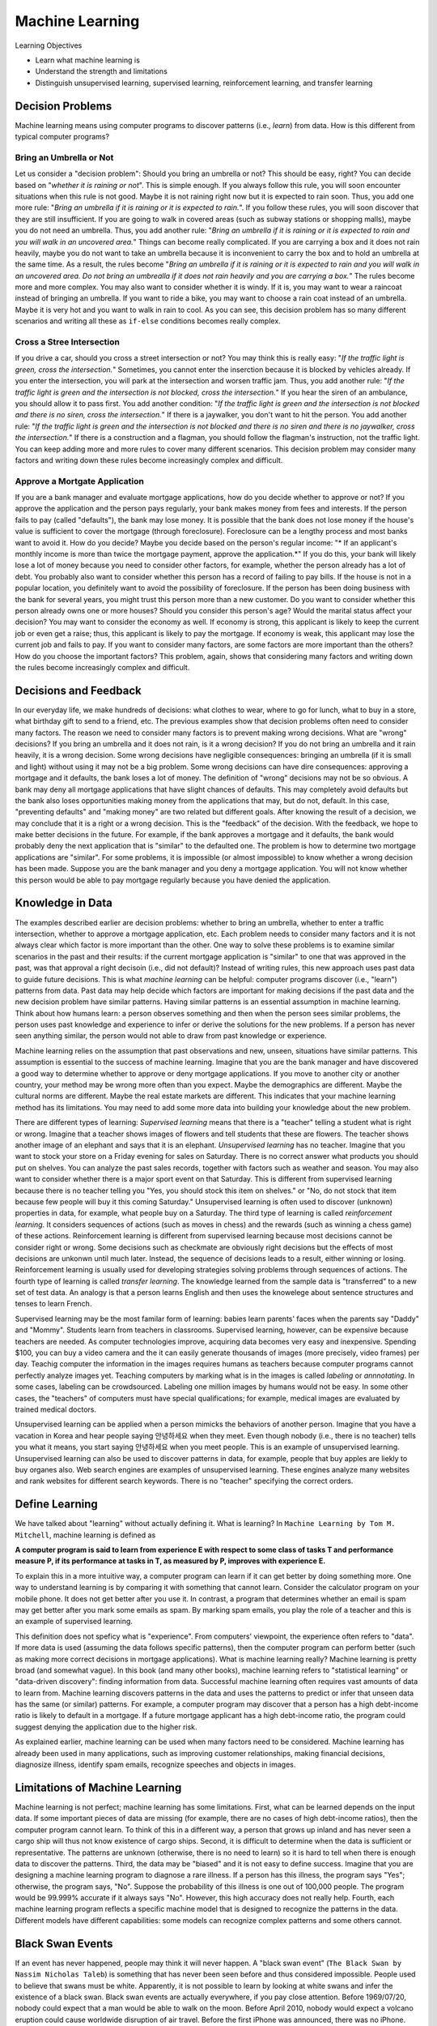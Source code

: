 Machine Learning
==================

Learning Objectives

- Learn what machine learning is 
  
- Understand the strength and limitations 
  
- Distinguish  unsupervised learning,  supervised learning,  reinforcement learning, and transfer  learning

  
Decision Problems
-----------------

Machine learning means using computer programs to discover patterns
(i.e., *learn*) from data.  How is this different from typical
computer programs?

Bring an Umbrella or Not
^^^^^^^^^^^^^^^^^^^^^^^^

Let us consider a "decision problem": Should you
bring an umbrella or not?  This should be easy, right?  You can decide
based on "*whether it is raining or not*".  This is simple enough.  If
you always follow this rule, you will soon encounter situations when
this rule is not good.  Maybe it is not raining right now but it is
expected to rain soon. Thus, you add one more rule: "*Bring an
umbrella if it is raining or it is expected to rain.*".  If you follow
these rules, you will soon discover that they are still insufficient.
If you are going to walk in covered areas (such as subway stations or
shopping malls), maybe you do not need an umbrella.  Thus, you add
another rule: "*Bring an umbrella if it is raining or it is expected
to rain and you will walk in an uncovered area.*" Things can become
really complicated.  If you are carrying a box and it does not rain
heavily, maybe you do not want to take an umbrella because it is
inconvenient to carry the box and to hold an umbrella at the same
time. As a result, the rules become "*Bring an umbrella if it is
raining or it is expected to rain and you will walk in an uncovered
area. Do not bring an umbrealla if it does not rain heavily and you
are carrying a box.*" The rules become more and more complex.  You may
also want to consider whether it is windy. If it is, you may want to
wear a raincoat instead of bringing an umbrella. If you want to ride a
bike, you may want to choose a rain coat instead of an umbrella.
Maybe it is very hot and you want to walk in rain to cool.  As you can
see, this decision problem has so many different scenarios and writing
all these as ``if-else`` conditions becomes really complex.

Cross a Stree Intersection
^^^^^^^^^^^^^^^^^^^^^^^^^^


If you drive a car, should you cross a street intersection or not?
You may think this is really easy: "*If the traffic light is green,
cross the intersection.*" Sometimes, you cannot enter the inserction
because it is blocked by vehicles already. If you enter the
intersection, you will park at the intersection and worsen traffic
jam. Thus, you add another rule: "*If the traffic light is green and
the intersection is not blocked, cross the intersection.*" If you hear
the siren of an ambulance, you should allow it to pass first.  You add
another condition: "*If the traffic light is green and the
intersection is not blocked and there is no siren, cross the
intersection.*" If there is a jaywalker, you don't want to hit the
person.  You add another rule: "*If the traffic light is green and the
intersection is not blocked and there is no siren and there is no
jaywalker, cross the intersection.*" If there is a construction and a
flagman, you should follow the flagman's instruction, not the traffic
light.  You can keep adding more and more rules to cover many
different scenarios.  This decision problem may consider many factors
and writing down these rules become increasingly complex and
difficult.

Approve a Mortgate Application
^^^^^^^^^^^^^^^^^^^^^^^^^^^^^^

If you are a bank manager and evaluate mortgage applications, how do
you decide whether to approve or not?  If you approve the application
and the person pays regularly, your bank makes money from fees and
interests.  If the person fails to pay (called "defaults"), the bank
may lose money. It is possible that the bank does not lose money if
the house's value is sufficient to cover the mortgage (through
foreclosure). Foreclosure can be a lengthy process and most banks want
to avoid it.  How do you decide? Maybe you decide based on the
person's regular income: "* If an applicant's monthly income is more
than twice the mortgage payment, approve the application.*"
If you do this, your bank will likely lose a lot of money because you
need to consider other factors, for example, whether the person
already has a lot of debt. You probably also want to consider whether
this person has a record of failing to pay bills.  If the house is not
in a popular location, you definitely want to avoid the possibility of
foreclosure. If the person has been doing business with the bank for
several years, you might trust this person more than a new customer.
Do you want to consider whether this person already owns one or more
houses?  Should you consider this person's age?  Would the marital
status affect your decision?  You may want to consider the economy as
well. If economy is strong, this applicant is likely to keep the
current job or even get a raise; thus, this applicant is likely to pay
the mortgage. If economy is weak, this applicant may lose the current
job and fails to pay.  If you want to consider many factors, are some
factors are more important than the others? How do you choose the
important factors?  This problem, again, shows that considering many
factors and writing down the rules become increasingly complex and
difficult.

Decisions and Feedback
----------------------

In our everyday life, we make hundreds of decisions: what clothes to
wear, where to go for lunch, what to buy in a store, what birthday
gift to send to a friend, etc.  The previous examples show that
decision problems often need to consider many factors.  The reason we
need to consider many factors is to prevent making wrong decisions.
What are "wrong" decisions? If you bring an umbrella and it does not
rain, is it a wrong decision?  If you do not bring an umbrella and it
rain heavily, it is a wrong decision.  Some wrong decisions have
negligible consequences: bringing an umbrella (if it is small and
light) without using it may not be a big problem.  Some wrong
decisions can have dire consequences: approving a mortgage and it
defaults, the bank loses a lot of money.  The definition of "wrong"
decisions may not be so obvious.  A bank may deny all mortgage
applications that have slight chances of defaults. This may completely
avoid defaults but the bank also loses opportunities making money from
the applications that may, but do not, default.  In this case,
"preventing defaults" and "making money" are two related but different
goals.  After knowing the result of a decision, we may conclude that
it is a right or a wrong decision. This is the "feedback" of the
decision.  With the feedback, we hope to make better decisions in the
future. For example, if the bank approves a mortgage and it defaults,
the bank would probably deny the next application that is "similar" to
the defaulted one.  The problem is how to determine two mortgage
applications are "similar".  For some problems, it is impossible (or
almost impossible) to know whether a wrong decision has been
made. Suppose you are the bank manager and you deny a mortgage
application. You will not know whether this person would be able to
pay mortgage regularly because you have denied the application.


Knowledge in Data
-----------------


The examples described earlier are decision problems: whether to bring
an umbrella, whether to enter a traffic intersection, whether to
approve a mortgage application, etc. Each problem needs to consider
many factors and it is not always clear which factor is more important
than the other. One way to solve these problems is to examine similar
scenarios in the past and their results: if the current mortgage
application is "similar" to one that was approved in the past, was
that approval a right decisoin (i.e., did not default)?  Instead of
writing rules, this new approach uses past data to guide future
decisions.  This is what *machine learning* can be helpful: computer
programs discover (i.e., "learn") patterns from data.  Past data may
help decide which factors are important for making decisions if the
past data and the new decision problem have similar patterns.  Having
similar patterns is an essential assumption in machine learning.
Think about how humans learn: a person observes something and then
when the person sees similar problems, the person uses past knowledge
and experience to infer or derive the solutions for the new problems.
If a person has never seen anything similar, the person would not able
to draw from past knowledge or experience.


Machine learning relies on the assumption that past observations and
new, unseen, situations have similar patterns.  This assumption is
essential to the success of machine learning.  Imagine that you are
the bank manager and have discovered a good way to determine whether
to approve or deny mortgage applications.  If you move to another city
or another country, your method may be wrong more often than you
expect. Maybe the demographics are different. Maybe the cultural norms
are different.  Maybe the real estate markets are different.  This
indicates that your machine learning method has its limitations.  You
may need to add some more data into building your knowledge about the
new problem.

There are different types of learning: *Supervised learning* means
that there is a "teacher" telling a student what is right or
wrong. Imagine that a teacher shows images of flowers and tell
students that these are flowers. The teacher shows another image of an
elephant and says that it is an elephant.  *Unsupervised learning* has
no teacher. Imagine that you want to stock your store on a Friday
evening for sales on Saturday.  There is no correct answer what
products you should put on shelves.  You can analyze the past sales
records, together with factors such as weather and season.  You may
also want to consider whether there is a major sport event on that
Saturday.  This is different from supervised learning because there is
no teacher telling you "Yes, you should stock this item on shelves."
or "No, do not stock that item because few people will buy it this
coming Saturday."  Unsupervised learning is often used to discover
(unknown) properties in data, for example, what people buy on a
Saturday.  The third type of learning is called *reinforcement
learning*.  It considers sequences of actions (such as moves in chess)
and the rewards (such as winning a chess game) of these actions.
Reinforcement learning is different from supervised learning because
most decisions cannot be consider right or wrong. Some decisions such
as checkmate are obviously right decisions but the effects of most
decisions are unkonwn until much later. Instead, the sequence of
decisions leads to a result, either winning or losing. Reinforcement
learning is usually used for developing strategies solving problems
through sequences of actions.  The fourth type of learning is called
*transfer learning*.  The knowledge learned from the sample data is
"transferred" to a new set of test data.  An analogy is that a person
learns English and then uses the knowelege about sentence structures
and tenses to learn French.

Supervised learning may be the most familar form of learning: babies
learn parents' faces when the parents say "Daddy" and "Mommy".
Students learn from teachers in classrooms.  Supervised learning,
however, can be expensive because teachers are needed.  As computer
technologies improve, acquiring data becomes very easy and
inexpensive.  Spending $100, you can buy a video camera and the it can
easily generate thousands of images (more precisely, video frames) per
day. Teachig computer the information in the images requires humans as
teachers because computer programs cannot perfectly analyze images
yet.  Teaching computers by marking what is in the images is called
*labeling* or *annnotating*.  In some cases, labeling can be
crowdsourced.  Labeling one million images by humans would not be
easy. In some other cases, the "teachers" of computers must have
special qualifications; for example, medical images are evaluated by
trained medical doctors.


Unsupervised learning can be applied when a person mimicks the
behaviors of another person.  Imagine that you have a vacation in
Korea and hear people saying ``안녕하세요`` when they meet.  Even
though nobody (i.e., there is no teacher) tells you what it means, you
start saying ``안녕하세요`` when you meet people.  This is an example
of unsupervised learning.  Unsupervised learning can also be used to
discover patterns in data, for example, people that buy apples are
liekly to buy organes also.  Web search engines are examples of
unsupervised learning.  These engines analyze many websites and rank
websites for different search keywords. There is no "teacher"
specifying the correct orders.

Define Learning
---------------

We have talked about "learning" without actually defining it.  What
is learning?
In ``Machine Learning by Tom M. Mitchell``, machine learning is defined
as 


**A computer program is said to learn from experience E with respect to some class of tasks T and performance measure P, if its performance at tasks in T, as measured by P, improves with experience E.**


To explain this in a more intuitive way, a computer program can learn
if it can get better by doing something more.  One way to understand
learning is by comparing it with something that cannot learn. Consider
the calculator program on your mobile phone. It does not get better
after you use it.  In contrast, a program that determines whether an
email is spam may get better after you mark some emails as spam.  By
marking spam emails, you play the role of a teacher and this is an
example of supervised learning.

This definition does not speficy what is "experience".  From
computers' viewpoint, the experience often refers to "data".  If more
data is used (assuming the data follows specific patterns), then the
computer program can perform better (such as making more correct
decisions in mortgage applications).  What is machine learning really?
Machine learning is pretty broad (and somewhat vague).  In this book
(and many other books), machine learning refers to "statistical
learning" or "data-driven discovery": finding information from data.
Successful machine learning often requires vast amounts of data to
learn from.  Machine learning discovers patterns in the data and uses
the patterns to predict or infer that unseen data has the same (or
similar) patterns.  For example, a computer program may discover that
a person has a high debt-income ratio is likely to default in a
mortgage.  If a future mortgage applicant has a high debt-income
ratio, the program could suggest denying the application due to the
higher risk.

As explained earlier, machine learning can be used when many factors
need to be considered.  Machine learning has already been used in many
applications, such as improving customer relationships, making
financial decisions, diagnosize illness, identify spam emails,
recognize speeches and objects in images.

Limitations of Machine Learning
-------------------------------

Machine learning is not perfect; machine learning has some
limitations.  First, what can be learned depends on the input data. If
some important pieces of data are missing (for example, there are no
cases of high debt-income ratios), then the computer program cannot
learn.  To think of this in a different way, a person that grows up
inland and has never seen a cargo ship will thus not know existence of
cargo ships.  Second, it is difficult to determine when the data is
sufficient or representative.  The patterns are unknown (otherwise,
there is no need to learn) so it is hard to tell when there is enough
data to discover the patterns.  Third, the data may be "biased" and it
is not easy to define success. Imagine that you are designing a
machine learning program to diagnose a rare illness.  If a person has
this illness, the program says "Yes"; otherwise, the program says,
"No".  Suppose the probability of this illness is one out of 100,000
people.  The program would be 99.999\% accurate if it always says
"No".  However, this high accuracy does not really help.
Fourth, each machine learning program reflects a specific machine model
that is designed to recognize the patterns in the data.  Different
models have different capabilities: some models can recognize complex
patterns and some others cannot.

Black Swan Events
-----------------

If an event has never happened, people may think it will never happen.
A "black swan event" (``The Black Swan by Nassim Nicholas Taleb``) is
something that has never been seen before and thus considered
impossible.  People used to believe that swans must be
white. Apparently, it is not possible to learn by looking at white
swans and infer the existence of a black swan.  Black swan events are
actually everywhere, if you pay close attention.  Before 1969/07/20,
nobody could expect that a man would be able to walk on the
moon. Before April 2010, nobody would expect a volcano eruption could
cause worldwide disruption of air travel.  Before the first iPhone was
announced, there was no iPhone. Before Michael Phelps won 28 Olympic
medals, nobody had won 28 Olympic medals.


If something has been observed, it is definitely possible.  After a
black swan has been seen, people know that swans can be black.  If
something has not been observed, it is difficult to say whether it is
impossible or not. Maybe it can be observed later.

Even though black swan events cannot be inferred from known patterns,
it is possible to predict the occurrence by some people that are
willing to challenge these patterns and consider possibilities that
have no been observed (i.e., learned). This is where "imagination" and
"creativity" come in.  Even though machine learning can be very
helpful, the current form of machine learning (statistical learning)
does not have imagination or creativity.
